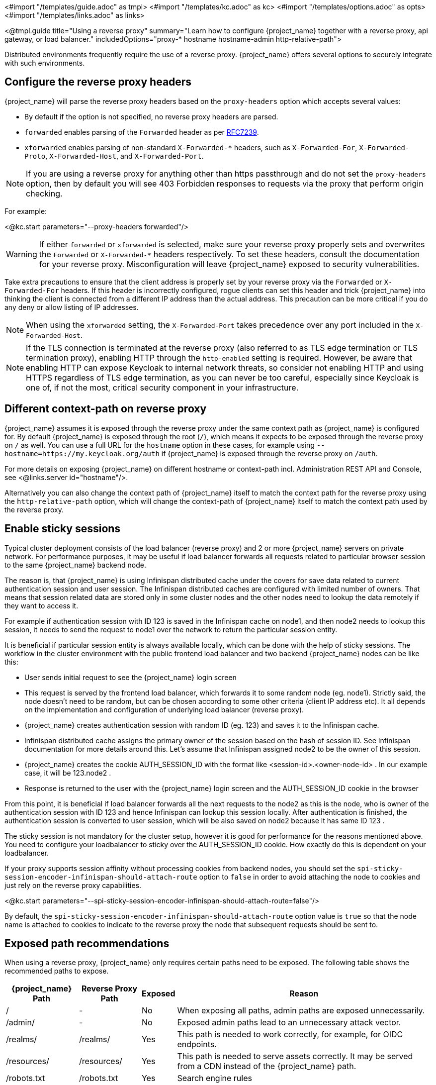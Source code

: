 <#import "/templates/guide.adoc" as tmpl>
<#import "/templates/kc.adoc" as kc>
<#import "/templates/options.adoc" as opts>
<#import "/templates/links.adoc" as links>

<@tmpl.guide
title="Using a reverse proxy"
summary="Learn how to configure {project_name} together with a reverse proxy, api gateway, or load balancer."
includedOptions="proxy-* hostname hostname-admin http-relative-path">

Distributed environments frequently require the use of a reverse proxy. {project_name} offers several options to securely integrate with such environments.

== Configure the reverse proxy headers

{project_name} will parse the reverse proxy headers based on the `proxy-headers` option which accepts several values:

* By default if the option is not specified, no reverse proxy headers are parsed.
* `forwarded` enables parsing of the `Forwarded` header as per https://www.rfc-editor.org/rfc/rfc7239.html[RFC7239].
* `xforwarded` enables parsing of non-standard `X-Forwarded-*` headers, such as `X-Forwarded-For`, `X-Forwarded-Proto`, `X-Forwarded-Host`, and `X-Forwarded-Port`.

NOTE: If you are using a reverse proxy for anything other than https passthrough and do not set the `proxy-headers` option, then by default you will see 403 Forbidden responses to requests via the proxy that perform origin checking.

For example:

<@kc.start parameters="--proxy-headers forwarded"/>

WARNING: If either `forwarded` or `xforwarded` is selected, make sure your reverse proxy properly sets and overwrites the `Forwarded` or `X-Forwarded-*` headers respectively. To set these headers, consult the documentation for your reverse proxy. Misconfiguration will leave {project_name} exposed to security vulnerabilities.

Take extra precautions to ensure that the client address is properly set by your reverse proxy via the `Forwarded` or `X-Forwarded-For` headers.
If this header is incorrectly configured, rogue clients can set this header and trick {project_name} into thinking the client is connected from a different IP address than the actual address. This precaution can be more critical if you do any deny or allow listing of IP addresses.

NOTE: When using the `xforwarded` setting, the `X-Forwarded-Port` takes precedence over any port included in the `X-Forwarded-Host`.

NOTE: If the TLS connection is terminated at the reverse proxy (also referred to as TLS edge termination or TLS termination proxy), enabling HTTP through the `http-enabled` setting is required. However, be aware that enabling HTTP can expose Keycloak to internal network threats, so consider not enabling HTTP and using HTTPS regardless of TLS edge termination, as you can never be too careful, especially since Keycloak is one of, if not the most, critical security component in your infrastructure.

== Different context-path on reverse proxy

{project_name} assumes it is exposed through the reverse proxy under the same context path as {project_name} is configured for. By default {project_name} is exposed through the root (`/`), which means it expects to be exposed through the reverse proxy on `/` as well.
You can use a full URL for the `hostname` option in these cases, for example using `--hostname=https://my.keycloak.org/auth` if {project_name} is exposed through the reverse proxy on `/auth`.

For more details on exposing {project_name} on different hostname or context-path incl. Administration REST API and Console, see <@links.server id="hostname"/>.

Alternatively you can also change the context path of {project_name} itself to match the context path for the reverse proxy using the `http-relative-path` option, which will change the context-path of {project_name} itself to match the context path used by the reverse proxy.

== Enable sticky sessions

Typical cluster deployment consists of the load balancer (reverse proxy) and 2 or more {project_name} servers on private network.
For performance purposes, it may be useful if load balancer forwards all requests related to particular browser session to the same {project_name} backend node.

The reason is, that {project_name} is using Infinispan distributed cache under the covers for save data related to current authentication session and user session.
The Infinispan distributed caches are configured with limited number of owners. That means that session related data are stored only in some cluster nodes and the other nodes need to lookup the data remotely if they want to access it.

For example if authentication session with ID 123 is saved in the Infinispan cache on node1, and then node2 needs to lookup this session, it needs to send the request to node1 over the network to return the particular session entity.

It is beneficial if particular session entity is always available locally, which can be done with the help of sticky sessions. The workflow in the cluster environment with the public frontend load balancer and two backend {project_name} nodes can be like this:

* User sends initial request to see the {project_name} login screen

* This request is served by the frontend load balancer, which forwards it to some random node (eg. node1). Strictly said, the node doesn't need to be random, but can be chosen according to some other criteria (client IP address etc). It all depends on the implementation and configuration of underlying load balancer (reverse proxy).

* {project_name} creates authentication session with random ID (eg. 123) and saves it to the Infinispan cache.

* Infinispan distributed cache assigns the primary owner of the session based on the hash of session ID. See Infinispan documentation for more details around this. Let's assume that Infinispan assigned node2 to be the owner of this session.

* {project_name} creates the cookie AUTH_SESSION_ID with the format like <session-id>.<owner-node-id> . In our example case, it will be 123.node2 .

* Response is returned to the user with the {project_name} login screen and the AUTH_SESSION_ID cookie in the browser

From this point, it is beneficial if load balancer forwards all the next requests to the node2 as this is the node, who is owner of the authentication session with ID 123 and hence Infinispan can lookup this session locally. After authentication is finished, the authentication session is converted to user session, which will be also saved on node2 because it has same ID 123 .

The sticky session is not mandatory for the cluster setup, however it is good for performance for the reasons mentioned above. You need to configure your loadbalancer to sticky over the AUTH_SESSION_ID cookie. How exactly do this is dependent on your loadbalancer.

If your proxy supports session affinity without processing cookies from backend nodes, you should set the `spi-sticky-session-encoder-infinispan-should-attach-route` option
to `false` in order to avoid attaching the node to cookies and just rely on the reverse proxy capabilities.

<@kc.start parameters="--spi-sticky-session-encoder-infinispan-should-attach-route=false"/>

By default, the `spi-sticky-session-encoder-infinispan-should-attach-route` option value is `true` so that the node name is attached to
cookies to indicate to the reverse proxy the node that subsequent requests should be sent to.

== Exposed path recommendations
When using a reverse proxy, {project_name} only requires certain paths need to be exposed.
The following table shows the recommended paths to expose.

[%autowidth]
|===
|{project_name} Path|Reverse Proxy Path|Exposed|Reason

|/
|-
|No
|When exposing all paths, admin paths are exposed unnecessarily.

|/admin/
| -
|No
|Exposed admin paths lead to an unnecessary attack vector.

|/realms/
|/realms/
|Yes
|This path is needed to work correctly, for example, for OIDC endpoints.

|/resources/
|/resources/
|Yes
|This path is needed to serve assets correctly. It may be served from a CDN instead of the {project_name} path.

|/robots.txt
|/robots.txt
|Yes
|Search engine rules

|/metrics
|-
|No
|Exposed metrics lead to an unnecessary attack vector.

|/health
|-
|No
|Exposed health checks lead to an unnecessary attack vector.

|===

We assume you run {project_name} on the root path `/` on your reverse proxy/gateway's public API.
If not, prefix the path with your desired one.

== Trusted Proxies

To ensure that proxy headers are used only from proxies you trust, set the `proxy-trusted-addresses` option to a comma separated list of IP addresses (IPv4 or IPv6) or Classless Inter-Domain Routing (CIDR) notations.

For example:

<@kc.start parameters="--proxy-headers forwarded --proxy-trusted-addresses=192.168.0.32,127.0.0.0/8"/> 

== PROXY Protocol

The `proxy-protocol-enabled` option controls whether the server should use the HA PROXY protocol when serving requests from behind a proxy. When set to true, the remote address returned will be the one from the actual connecting client.

This is useful when running behind a compatible https passthrough proxy because the request headers cannot be manipulated.

For example:

<@kc.start parameters="--proxy-protocol-enabled true"/> 

== Enabling client certificate lookup

When the proxy is configured as a TLS termination proxy the client certificate information can be forwarded to the server through specific HTTP request headers and then used to authenticate
clients. You are able to configure how the server is going to retrieve client certificate information depending on the proxy you are using.

The server supports some of the most commons TLS termination proxies such as:

[%autowidth]
|===
|Proxy|Provider

|Apache HTTP Server
|apache

|HAProxy
|haproxy

|NGINX
|nginx
|===

To configure how client certificates are retrieved from the requests you need to:

.Enable the corresponding proxy provider
<@kc.build parameters="--spi-x509cert-lookup-provider=<provider>"/>

.Configure the HTTP headers
<@kc.start parameters="--spi-x509cert-lookup-<provider>-ssl-client-cert=SSL_CLIENT_CERT --spi-x509cert-lookup-<provider>-ssl-cert-chain-prefix=CERT_CHAIN --spi-x509cert-lookup-<provider>-certificate-chain-length=10"/>

When configuring the HTTP headers, you need to make sure the values you are using correspond to the name of the headers
forwarded by the proxy with the client certificate information.

The available options for configuring a provider are:

[%autowidth]
|===
|Option|Description

|ssl-client-cert
| The name of the header holding the client certificate

|ssl-cert-chain-prefix
| The prefix of the headers holding additional certificates in the chain and used to retrieve individual
certificates accordingly to the length of the chain. For instance, a value `CERT_CHAIN` will tell the server
to load additional certificates from headers `CERT_CHAIN_0` to `CERT_CHAIN_9` if `certificate-chain-length` is set to `10`.

|certificate-chain-length
| The maximum length of the certificate chain.

|trust-proxy-verification
| Enable trusting NGINX proxy certificate verification, instead of forwarding the certificate to {project_name} and verifying it in {project_name}.
|===

=== Configuring the NGINX provider

The NGINX SSL/TLS module does not expose the client certificate chain. {project_name}'s NGINX certificate lookup provider rebuilds it by using the {project_name} truststore.

If you are using this provider, see <@links.server id="keycloak-truststore"/> for how
to configure a {project_name} Truststore.

</@tmpl.guide>
